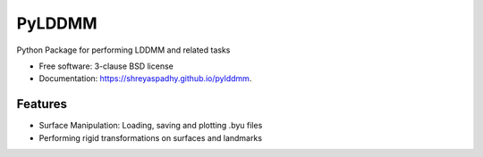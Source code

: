 ===============================
PyLDDMM
===============================

.. image:: https://img.shields.io/travis/shreyaspadhy/pylddmm.svg
        :target: https://travis-ci.org/shreyaspadhy/pylddmm

.. image:: https://img.shields.io/pypi/v/pylddmm.svg
        :target: https://pypi.python.org/pypi/pylddmm


Python Package for performing LDDMM and related tasks

* Free software: 3-clause BSD license
* Documentation: https://shreyaspadhy.github.io/pylddmm.

Features
--------

* Surface Manipulation: Loading, saving and plotting .byu files
* Performing rigid transformations on surfaces and landmarks
